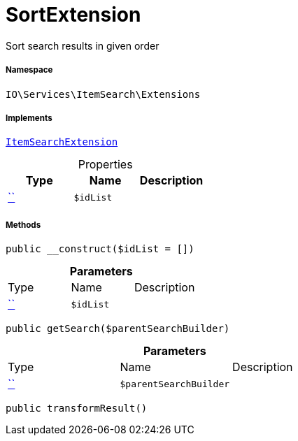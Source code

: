 :table-caption!:
:example-caption!:
:source-highlighter: prettify
:sectids!:
[[io__sortextension]]
= SortExtension

Sort search results in given order



===== Namespace

`IO\Services\ItemSearch\Extensions`


===== Implements
xref:IO/Services/ItemSearch/Extensions/ItemSearchExtension.adoc#[`ItemSearchExtension`]



.Properties
|===
|Type |Name |Description

|         xref:5.0.0@plugin-::.adoc#[``]
a|`$idList`
|
|===


===== Methods

[source%nowrap, php, subs=+macros]
[#__construct]
----

public __construct($idList = [])

----







.*Parameters*
|===
|Type |Name |Description
|         xref:5.0.0@plugin-::.adoc#[``]
a|`$idList`
|
|===


[source%nowrap, php, subs=+macros]
[#getsearch]
----

public getSearch($parentSearchBuilder)

----







.*Parameters*
|===
|Type |Name |Description
|         xref:5.0.0@plugin-::.adoc#[``]
a|`$parentSearchBuilder`
|
|===


[source%nowrap, php, subs=+macros]
[#transformresult]
----

public transformResult()

----







